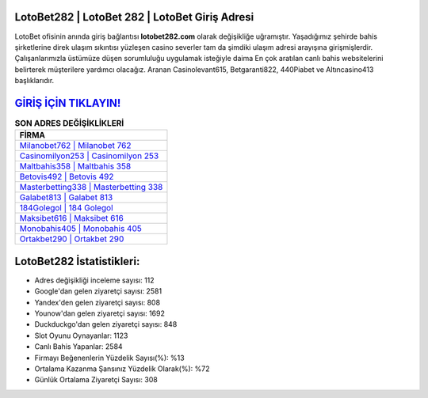 ﻿LotoBet282 | LotoBet 282 | LotoBet Giriş Adresi
===================================

.. image:: images/lotobet-giris.jpg
   :width: 600
   
LotoBet ofisinin anında giriş bağlantısı **lotobet282.com** olarak değişikliğe uğramıştır. Yaşadığımız şehirde bahis şirketlerine direk ulaşım sıkıntısı yüzleşen casino severler tam da şimdiki ulaşım adresi arayışına girişmişlerdir. Çalışanlarımızla üstümüze düşen sorumluluğu uygulamak isteğiyle daima En çok aratılan canlı bahis websitelerini belirterek müşterilere yardımcı olacağız. Aranan Casinolevant615, Betgaranti822, 440Piabet ve Altıncasino413 başlıklarıdır.

`GİRİŞ İÇİN TIKLAYIN! <https://uclck.me/gonow>`_
==============

.. list-table:: **SON ADRES DEĞİŞİKLİKLERİ**
   :widths: 100
   :header-rows: 1

   * - FİRMA
   * - `Milanobet762 | Milanobet 762 <milanobet762-milanobet-762-milanobet-giris-adresi.html>`_
   * - `Casinomilyon253 | Casinomilyon 253 <casinomilyon253-casinomilyon-253-casinomilyon-giris-adresi.html>`_
   * - `Maltbahis358 | Maltbahis 358 <maltbahis358-maltbahis-358-maltbahis-giris-adresi.html>`_	 
   * - `Betovis492 | Betovis 492 <betovis492-betovis-492-betovis-giris-adresi.html>`_	 
   * - `Masterbetting338 | Masterbetting 338 <masterbetting338-masterbetting-338-masterbetting-giris-adresi.html>`_ 
   * - `Galabet813 | Galabet 813 <galabet813-galabet-813-galabet-giris-adresi.html>`_
   * - `184Golegol | 184 Golegol <184golegol-184-golegol-golegol-giris-adresi.html>`_	 
   * - `Maksibet616 | Maksibet 616 <maksibet616-maksibet-616-maksibet-giris-adresi.html>`_
   * - `Monobahis405 | Monobahis 405 <monobahis405-monobahis-405-monobahis-giris-adresi.html>`_
   * - `Ortakbet290 | Ortakbet 290 <ortakbet290-ortakbet-290-ortakbet-giris-adresi.html>`_
	 
LotoBet282 İstatistikleri:
===================================	 
* Adres değişikliği inceleme sayısı: 112
* Google'dan gelen ziyaretçi sayısı: 2581
* Yandex'den gelen ziyaretçi sayısı: 808
* Younow'dan gelen ziyaretçi sayısı: 1692
* Duckduckgo'dan gelen ziyaretçi sayısı: 848
* Slot Oyunu Oynayanlar: 1123
* Canlı Bahis Yapanlar: 2584
* Firmayı Beğenenlerin Yüzdelik Sayısı(%): %13
* Ortalama Kazanma Şansınız Yüzdelik Olarak(%): %72
* Günlük Ortalama Ziyaretçi Sayısı: 308
